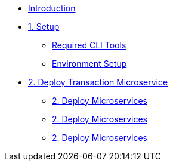 * xref:index.adoc[Introduction]

* xref:1-setup.adoc[1. Setup]
** xref:1-setup.adoc#cli-tools[Required CLI Tools]
** xref:1-setup.adoc#environment-setup[Environment Setup]

* xref:2deploy-transaction-service.adoc[2. Deploy Transaction Microservice]
** xref:2deploy-transaction-service.adoc[2. Deploy Microservices]
** xref:2deploy-transaction-service.adoc[2. Deploy Microservices]
** xref:2deploy-transaction-service.adoc[2. Deploy Microservices]
